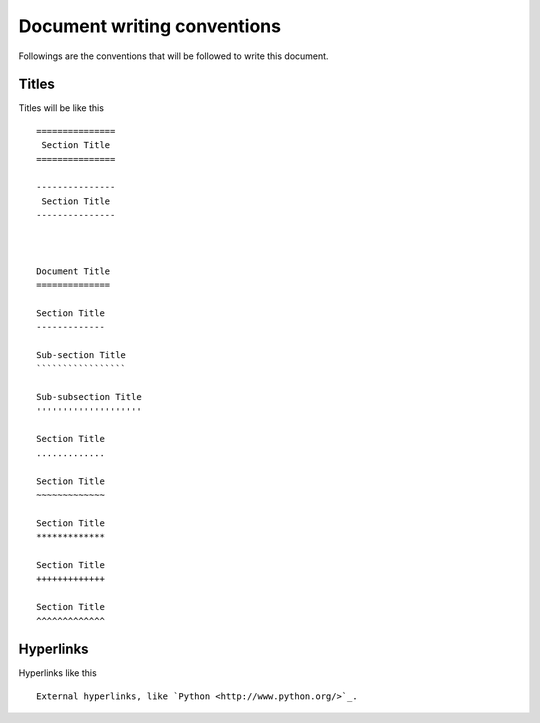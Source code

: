 Document writing conventions
============================
Followings are the conventions that will be followed to write this document.

Titles
------
Titles will be like this ::

    ===============
     Section Title
    ===============

    ---------------
     Section Title
    ---------------

    
    
    Document Title
    ==============

    Section Title
    -------------
    
    Sub-section Title
    `````````````````

    Sub-subsection Title
    ''''''''''''''''''''

    Section Title
    .............

    Section Title
    ~~~~~~~~~~~~~

    Section Title
    *************

    Section Title
    +++++++++++++

    Section Title
    ^^^^^^^^^^^^^

Hyperlinks
----------
Hyperlinks like this ::
    
    External hyperlinks, like `Python <http://www.python.org/>`_.
